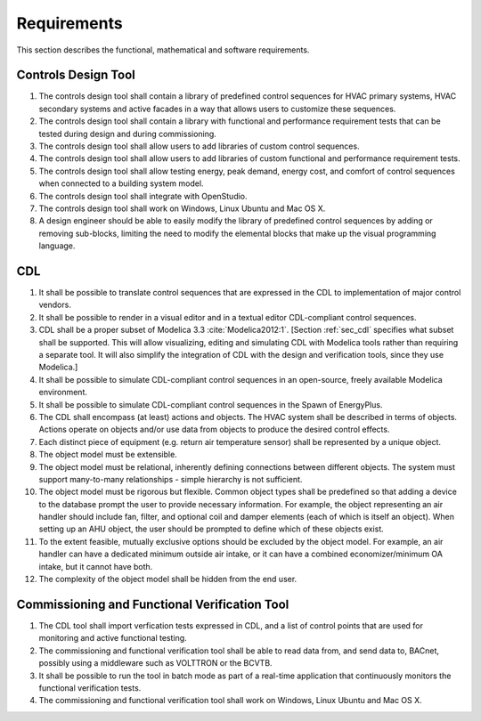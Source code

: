 .. _sec_requirements:

Requirements
------------

This section describes the functional, mathematical and software requirements.

Controls Design Tool
^^^^^^^^^^^^^^^^^^^^

#. The controls design tool shall contain a library of predefined
   control sequences for HVAC primary systems, HVAC secondary systems
   and active facades in a way that allows users to customize these
   sequences.
#. The controls design tool shall contain a library with
   functional and performance requirement tests
   that can be tested during design and during commissioning.
#. The controls design tool shall allow users to add
   libraries of custom control sequences.
#. The controls design tool shall allow users to add
   libraries of custom functional and performance requirement tests.
#. The controls design tool shall allow testing energy, peak demand,
   energy cost, and comfort of control sequences when connected to a building
   system model.
#. The controls design tool shall integrate with OpenStudio.
#. The controls design tool shall work on Windows, Linux Ubuntu
   and Mac OS X.
#. A design engineer should be able to easily modify the library of predefined
   control sequences by adding or removing sub-blocks, limiting the need to
   modify the elemental blocks that make up the visual programming language.


CDL
^^^

#. It shall be possible to translate control sequences that
   are expressed in the CDL
   to implementation of major control vendors.
#. It shall be possible to render in a visual editor and in a textual
   editor CDL-compliant control sequences.
#. CDL shall be a proper subset of Modelica 3.3 :cite:`Modelica2012:1`.
   [Section :ref:`sec_cdl` specifies what subset shall be supported. This will allow visualizing, editing and simulating
   CDL with Modelica tools rather than requiring a separate tool.
   It will also simplify the integration of CDL with the design and verification tools, since they use Modelica.]
#. It shall be possible to simulate CDL-compliant control sequences in an open-source, freely available
   Modelica environment.
#. It shall be possible to simulate CDL-compliant control sequences in the Spawn of EnergyPlus.
#. The CDL shall encompass (at least) actions and objects.  The HVAC system shall be described in terms of objects.
   Actions operate on objects and/or use data from objects to produce the desired control effects.
#. Each distinct piece of equipment (e.g. return air temperature sensor) shall be represented by a unique object.
#. The object model must be extensible.
#. The object model must be relational, inherently defining connections between different objects.
   The system must support many-to-many relationships - simple hierarchy is not sufficient.
#. The object model must be rigorous but flexible.
   Common object types shall be predefined so that adding a device to the database prompt
   the user to provide necessary information.
   For example, the object representing an air handler should include fan, filter,
   and optional coil and damper elements (each of which is itself an object).
   When setting up an AHU object, the user should be prompted to define
   which of these objects exist.
#. To the extent feasible, mutually exclusive options should be excluded by the object model.
   For example, an air handler can have a dedicated minimum outside air intake,
   or it can have a combined economizer/minimum OA intake, but it cannot have both.
#. The complexity of the object model shall be hidden from the end user.


Commissioning and Functional Verification Tool
^^^^^^^^^^^^^^^^^^^^^^^^^^^^^^^^^^^^^^^^^^^^^^

#. The CDL tool shall import verfication tests expressed in CDL, and a list
   of control points that are used for monitoring and active functional testing.
#. The commissioning and functional verification tool shall be able to
   read data from, and send data to, BACnet, possibly using a middleware such as
   VOLTTRON or the BCVTB.
#. It shall be possible to run the tool in batch mode as part of a real-time
   application that continuously monitors the functional verification tests.
#. The commissioning and functional verification tool shall work
   on Windows, Linux Ubuntu and Mac OS X.
